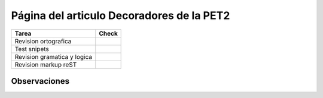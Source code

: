 
Página del articulo Decoradores de la PET2
==========================================

.. csv-table::
    :header:  Tarea,Check

    Revision ortografica,
    Test snipets,
    Revision gramatica y logica,
    Revision markup reST,


Observaciones
-------------

